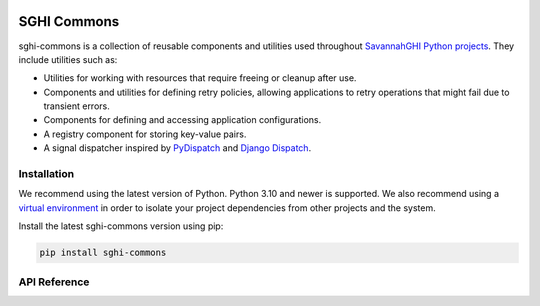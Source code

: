.. sghi-commons documentation master file, created by
   sphinx-quickstart on Thu Aug 3 01:28:14 2023.
   You can adapt this file completely to your liking, but it should at least
   contain the root `toctree` directive.

.. image:: images/sghi_logo.webp
   :align: center

SGHI Commons
============

sghi-commons is a collection of reusable components and utilities used
throughout `SavannahGHI Python projects <sghi_github_py_projects_>`_.
They include utilities such as:

- Utilities for working with resources that require freeing or cleanup after use.
- Components and utilities for defining retry policies, allowing applications to retry operations that might fail due to transient errors.
- Components for defining and accessing application configurations.
- A registry component for storing key-value pairs.
- A signal dispatcher inspired by `PyDispatch <https://grass.osgeo.org/grass83/manuals/libpython/pydispatch.html>`_ and `Django Dispatch <https://docs.djangoproject.com/en/dev/topics/signals/>`_.

Installation
------------

We recommend using the latest version of Python. Python 3.10 and newer is
supported. We also recommend using a `virtual environment`_ in order
to isolate your project dependencies from other projects and the system.

Install the latest sghi-commons version using pip:

.. code-block:: bash

    pip install sghi-commons


API Reference
-------------

.. autosummary::
   :template: module.rst
   :toctree: api
   :caption: API
   :recursive:

     sghi.app
     sghi.config
     sghi.dispatch
     sghi.disposable
     sghi.exceptions
     sghi.registry
     sghi.retry
     sghi.task
     sghi.typing
     sghi.utils


.. _sghi_github_py_projects: https://github.com/savannahghi/?q=&type=all&language=python&sort=
.. _virtual environment: https://packaging.python.org/tutorials/installing-packages/#creating-virtual-environments
